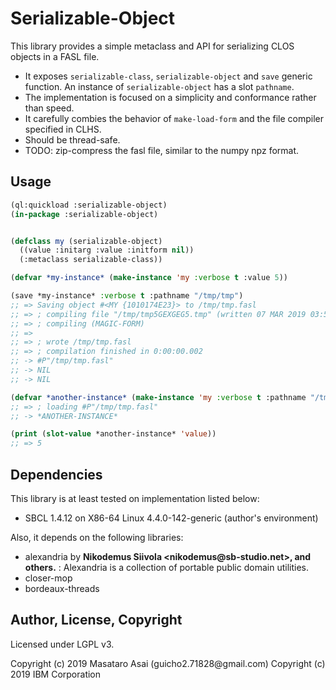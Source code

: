 
* Serializable-Object

This library provides a simple metaclass and API for serializing CLOS objects in a FASL file.

+ It exposes =serializable-class=, =serializable-object= and =save= generic function.
  An instance of =serializable-object= has a slot =pathname=.
+ The implementation is focused on a simplicity and conformance rather than speed.
+ It carefully combies the behavior of =make-load-form= and the file compiler specified in CLHS.
+ Should be thread-safe.
+ TODO: zip-compress the fasl file, similar to the numpy npz format.

** Usage

#+begin_src lisp
(ql:quickload :serializable-object)
(in-package :serializable-object)


(defclass my (serializable-object)
  ((value :initarg :value :initform nil))
  (:metaclass serializable-class))

(defvar *my-instance* (make-instance 'my :verbose t :value 5))

(save *my-instance* :verbose t :pathname "/tmp/tmp")
;; => Saving object #<MY {1010174E23}> to /tmp/tmp.fasl 
;; => ; compiling file "/tmp/tmp5GEXGEG5.tmp" (written 07 MAR 2019 03:55:28 PM):
;; => ; compiling (MAGIC-FORM)
;; => 
;; => ; wrote /tmp/tmp.fasl
;; => ; compilation finished in 0:00:00.002
;; -> #P"/tmp/tmp.fasl"
;; -> NIL
;; -> NIL

(defvar *another-instance* (make-instance 'my :verbose t :pathname "/tmp/tmp"))
;; => ; loading #P"/tmp/tmp.fasl"
;; -> *ANOTHER-INSTANCE*

(print (slot-value *another-instance* 'value))
;; => 5

#+end_src

** Dependencies
This library is at least tested on implementation listed below:

+ SBCL 1.4.12 on X86-64 Linux 4.4.0-142-generic (author's environment)

Also, it depends on the following libraries:

+ alexandria by *Nikodemus Siivola <nikodemus@sb-studio.net>, and others.* :
    Alexandria is a collection of portable public domain utilities.
+ closer-mop
+ bordeaux-threads

** Author, License, Copyright

Licensed under LGPL v3.

Copyright (c) 2019 Masataro Asai (guicho2.71828@gmail.com)
Copyright (c) 2019 IBM Corporation
